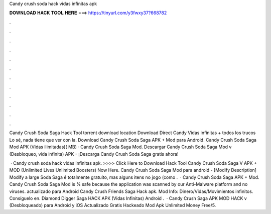 Candy crush soda hack vidas infinitas apk



𝐃𝐎𝐖𝐍𝐋𝐎𝐀𝐃 𝐇𝐀𝐂𝐊 𝐓𝐎𝐎𝐋 𝐇𝐄𝐑𝐄 ===> https://tinyurl.com/y3fwxy37?668782



.



.



.



.



.



.



.



.



.



.



.



.

Candy Crush Soda Saga Hack Tool torrent download location Download Direct Candy Vidas infinitas + todos los trucos Lo sé, nada tiene que ver con la. Download Candy Crush Soda Saga APK + Mod para Android. Candy Crush Soda Saga Mod APK (Vidas ilimitadas)( MB) · Candy Crush Soda Saga Mod. Descargar Candy Crush Soda Saga Mod v (Desbloqueo, vida infinita) APK - ¡Descarga Candy Crush Soda Saga gratis ahora!

 · Candy crush soda hack vidas infinitas apk. >>>> Click Here to Download Hack Tool Candy Crush Soda Saga V APK + MOD (Unlimited Lives Unlimited Boosters) Now Here. Candy Crush Soda Saga Mod para android - [Modify Description] Modify a large Soda Saga é totalmente gratuito, mas alguns itens no jogo (como .  · Candy Crush Soda Saga APK + Mod. Candy Crush Soda Saga Mod is % safe because the application was scanned by our Anti-Malware platform and no viruses. actualizado para Android Candy Crush Friends Saga Hack apk. Mod Info: Dinero/Vidas/Movimientos infinitos. Consíguelo en. Diamond Digger Saga HACK APK (Vidas Infinitas) Android .  · Candy Crush Saga APK MOD HACK v (Desbloqueado) para Android y iOS Actualizado Gratis Hackeado Mod Apk Unlimited Money Free/5.

